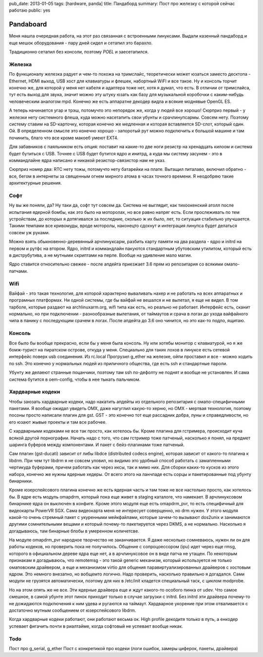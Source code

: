 pub_date: 2013-01-05
tags: [hardware, panda]
title: Пандаборд
summary: Пост про железку с которой сейчас работаю
public: yes

Pandaboard
==========

Меня нашла очередная работа, на этот раз связанная с встроенными
линуксами. Выдали казенный пандаборд и еще мешок оборудования - пару
дней сидел и сетапил это барахло.

Традиционно сетапил без консоли, поэтому *POEL* и заесетапился.

Железка
-------

По функционалу железка радует и чем-то похожа на тримслайс,
теоретически может юзаться заместо десктопа - Ethernet, HDMI выход, 
USB хост для клавиатуры и флешек, набортный WiFI и все такое. Ну и консоль
торчит конечно же, для которой у меня нет кабеля и адаптера тоже нет,
хотя я думал, что есть. В отличии от тримслайса, тут есть выход для
звука, значит можно эту штуку юзать как базу для музыкальной коробочки
с каким-нибудь человеческим аналогом mpd. Конечно же есть аппаратне
декодер видла и всякие моднявые OpenGL ES.

А теперь начинается угар и трэш, потомучто это непорядок же, когда
у людей все хорошо! Сюрприз первый - у железки нету системного флеша,
куда можно насетапить свои убунты и срачлинупсармы. Совсем нету.
Поэтому систему ставим на SD-карточку, которая конечно же медленная
и которая вставляется SD-слот, который один. Ой. В определенном
смысле это конечно хорошо - запоротый рут можно подключить к большой
машине и там починить, благо что все кроме макоеб умеют EXT4.

Для забавников с паяльником есть опция: поставит на какие-то две ноги
резистр на хренадцать килоом и система будет бутиться с USB. Точнее
с USB будет бутится ядро и инитрд, а куда мы систему засунем - это
в коммандлайне ядра написано и никакой резистор-связистор нам не указ.

Сюрприз номер два: RTC нету тожы, потомучто нету батарейки на плате.
Вытащил питалаво, включил обратно - все, бегом в интернеты за священным
огнем мирного атома в часах точного времени. Я неодобряю такие архитектурные
решения.

Софт
----

Ну вы же поняли, да? Ну таки да, софт тут совсем да. Система не выглядит,
как тихоокенский атолл после испытания ядерной бомбы, как это было на моторолах,
но все равно напряг есть. Если прослеживать по тем устройствам, до которых
я дотягивался за последние, сколько ж их было, лет, то ситуация стабильно
улучшается. Такими темпами все кривомуды, вроде моторолы, наконецто сдохнут
и интеграция линупса будет делаться совсем уж руками.

Можно взять обыкновенно-деревянный арчлинуксарм, разбить карту памяти на два
раздела - ядро и initrd на первом и рутфс на втором. Ядро, initrd и
коммандлайн пакуются стандартным убутовским утилитом, который есть в
диструбутива, а не мутными скриптами на перле. Вообще на удивление мало магии.

Ядро ставится относительно свежее - после апдейта приезжает 3.6 прям из
репозитария со всякими омапо-патчами.

Wifi
----

Вайфай - это такая технология, для которой характерно вываливать нахер и не
работать на всех аппаратных и програмных платформах. Ни одной системы,
где бы вайфай не вешался и не вылетал, я еще не видел. В том тарболе,
которые раздают на archlinuxarm.org, wifi типа как есть, но реально не
работает. Интерфейс есть, сканит нормально, но при подключении - разнообразные
вылетания, от таймаутов и срача в логах до ухода вайфайного чипа в панику
с последующим срачем в логах. После апдейта до 3.6 оно чинится, но это
как-то подло, ящитаю.

Консоль
-------

Все было бы вообще прекрасно, если бы у меня была консоль. Ну или хотябы
монитор с клавиатурой, но я же бомж-турист на пиратском острове, откуда у
меня. Специально для таких лохов в линуксе есть сетевой интерфейс поверх
usb соединения. Из rc.local Прогрузил g_ether на железке, ойпи проставил
и все - можно ходить по ssh. Это конечно у нормальных людей из приличного
общества, где есть ssh и стандартные пароли.

Убунту же делаеют странные поцанчики, поэтому там ssh по-дефолту не поднят
и вообще не установлен. И сама система бутится в oem-config, чтобы в нее
тыкать пальчиком.

Хардварные кодеки
-----------------

Чтобы заюзать хардварные кодеки, надо накатить апдейты из отдельного
репозитария с омапо-специфичными пакетами. Я вообще ожидал увидеть OMX,
даже нагуглил какую-то херню, но OMX - мертвая технология, поэтому посоны
просто написали плагин для gst. GST - это конечно тот еще рассадник
добра, луны и справедливости, но его юзают жывые проекты и там все рабочее.

С хардварными кодеками не все так просто, как хотелось бы. Кроме плагина для
гстримера, происходит куча всякой другой порнографии. Начать надо с того,
что сам гстример тоже патченый, насколько я понял, на предмет шаринга
буферов между компонентами. И пакет с бейз-плагинами тоже патченый.

Сам плагин (gst-ducati) зависит от либы libdce (distributed codecs engine),
которая зависит от какого-то плагина к libdrm. При чем тут libdrm я не совсем
уловил, но видимо это удобный способ работать с замапленными чертикуда
буферами, причем работать как через иксы, так и мимо них. Для сборки каких-то
кусков из этого набора, конечно же нужны ядерные хедеры. От всего этого
на ланчпаде есть сорцы и пакетированные под убунту бинарники.

Кроме юзерспейсового плагина конечно же есть ядерная часть и там тоже
не все настолько просто, как хотелось бы. В ядре есть модуль omapdrm, который
пока еще живет в staging каталоге, что намекает. В арчлинуксовом бинарнике
ядра он выключен в конфиге. Кроме этого модуля еще есть omapdrm_pvr,
то есть специфичный для видеокарты PowerVR SGX. Сама видеокарта меня
не интересует соверщенно, но drm нужен. У этого модуля какой-то очень стремный
пакет с укуренными мейкфайлами, которые зачем-то вызывают dos2unix
и занимаются другими сомнительными вещами и который почему-то пакетируется
через DKMS, а не нормально. Насколько я догадываюсь, там бинарные блобы
в умеренном количетсве.

На модуле omapdrm_pvr народное творчество не заканчивается. Я даже несколько
сомневаюсь, нужен ли он для работы кодеков, но проверить пока не получилось.
Общение с сопроцоессором (ipu) идет через еще rmsg, которого в официальном
дереве ядра еще нет, а в арчлинуксовое он в виде патча не утащен. По некоторым
признакам я догадываюсь, что remotemsg - это такой generic механизм, который
используется не только омаповским драйвером, а еще и механизмом virtio для
общения паравиртуализированных драйверов с хостовым ядром. Это немного
внезапно, но вобщемто логично. Надо проверить, насколько правильно я
догадался. Сами модули не грузятся автоматически, поэтому для них в /etc/init
кладется специальный таск, с циклом modprobe.

Но на этом опять же не все. Эти ядерные драйвера еще и ждут какого-то особого
пинка от udev. Что самое смешное, в самой убунте этот пинок приходит только
в случае загрузки с initrd. Без initrd эти драйвера почему-то не дожидаются
подключения к ним удева и ругаются на таймаут. Хардварное укорение при этом
отваливается с достаточно мутным сообщением от юзерспейсового libdrm.

Когда хардварные кодеки работают, они работают весьма ок. High profile
декодитя только в путь, а енкодер успевает фигачить почти в риалтайме,
когда софтовый не успевает вообще никак.

Todo
----

Пост про g_serial, g_ether
Пост с конкретикой про кодеки (логи ошибок, замеры циферок, пакеты, драйвера)
